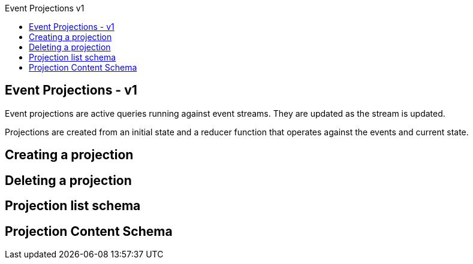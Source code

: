 :title: Event Projections v1
:date: 2015-01-05 11:40
:comments: true
:sharing: true
:source-highlighter: pygments
:toc: right
:toc-title: Event Projections v1
:toclevels: 6


## Event Projections - v1

Event projections are active queries running against event streams. They are updated as the stream is updated.

Projections are created from an initial state and a reducer function that operates against the events and current state.


## Creating a projection

## Deleting a projection

## Projection list schema

## Projection Content Schema